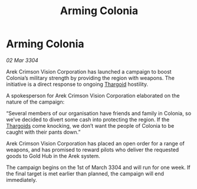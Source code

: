 :PROPERTIES:
:ID:       d87baa67-32be-47ad-808b-53bbf6e1e786
:END:
#+title: Arming Colonia
#+filetags: :3304:galnet:

* Arming Colonia

/02 Mar 3304/

Arek Crimson Vision Corporation has launched a campaign to boost Colonia’s military strength by providing the region with weapons. The initiative is a direct response to ongoing [[id:09343513-2893-458e-a689-5865fdc32e0a][Thargoid]] hostility. 

A spokesperson for Arek Crimson Vision Corporation elaborated on the nature of the campaign: 

“Several members of our organisation have friends and family in Colonia, so we’ve decided to divert some cash into protecting the region. If the [[id:09343513-2893-458e-a689-5865fdc32e0a][Thargoids]] come knocking, we don’t want the people of Colonia to be caught with their pants down.” 

Arek Crimson Vision Corporation has placed an open order for a range of weapons, and has promised to reward pilots who deliver the requested goods to Gold Hub in the Arek system. 

The campaign begins on the 1st of March 3304 and will run for one week. If the final target is met earlier than planned, the campaign will end immediately.
